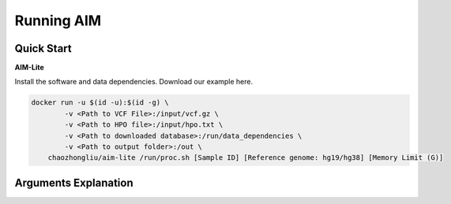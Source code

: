 .. _runningaim:

*************
Running AIM
*************

Quick Start
=============

**AIM-Lite**

Install the software and data dependencies. Download our example here. 

.. code-block:: bash
    
    docker run -u $(id -u):$(id -g) \
            -v <Path to VCF File>:/input/vcf.gz \
            -v <Path to HPO file>:/input/hpo.txt \
            -v <Path to downloaded database>:/run/data_dependencies \
            -v <Path to output folder>:/out \
        chaozhongliu/aim-lite /run/proc.sh [Sample ID] [Reference genome: hg19/hg38] [Memory Limit (G)]



Arguments Explanation
=======================



